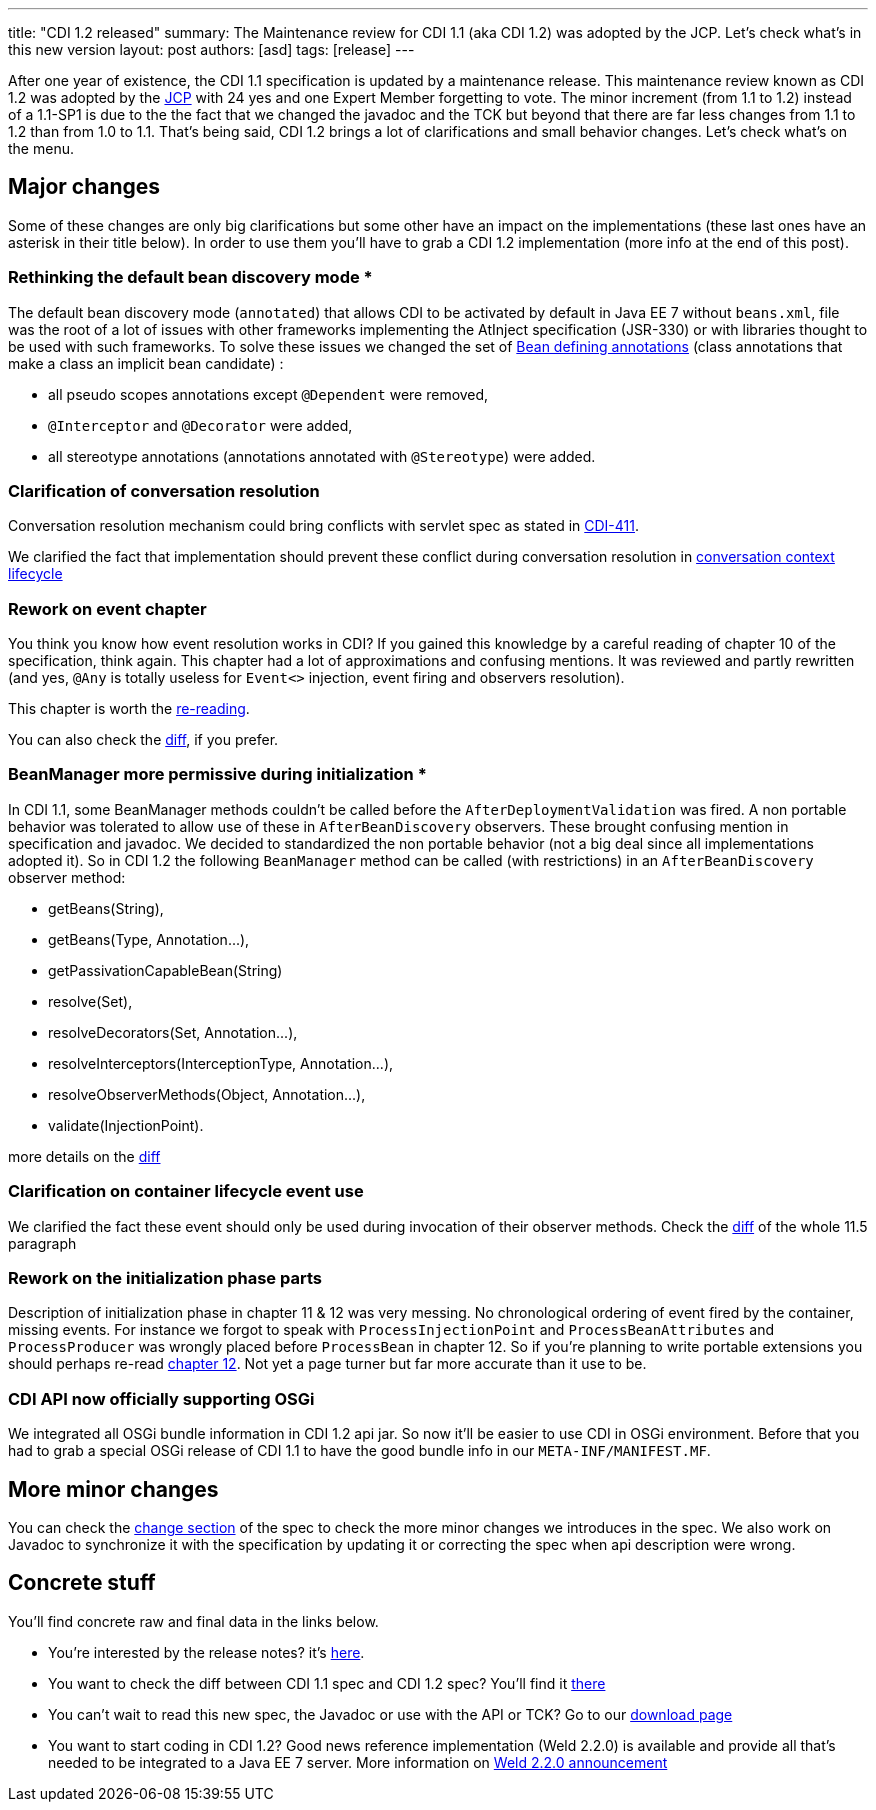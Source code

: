 ---
title: "CDI 1.2 released"
summary: The Maintenance review for CDI 1.1 (aka CDI 1.2) was adopted by the JCP. Let's check what's in this new version
layout: post
authors: [asd]
tags: [release]
---


After one year of existence, the CDI 1.1 specification is updated by a maintenance release. This maintenance review known as CDI 1.2 was adopted by the link:https://jcp.org/en/jsr/results?id=5623[JCP^] with 24 yes and one Expert Member forgetting to vote. The minor increment (from 1.1 to 1.2) instead of a 1.1-SP1 is due to the the fact that we changed the javadoc and the TCK but beyond that there are far less changes from 1.1 to 1.2 than from 1.0 to 1.1.
That's being said, CDI 1.2 brings a lot of clarifications and small behavior changes. Let's check what's on the menu.


== Major changes

Some of these changes are only big clarifications but some other have an impact on the implementations (these last ones have an asterisk in their title below). In order to use them you'll have to grab a CDI 1.2 implementation (more info at the end of this post).

=== Rethinking the default bean discovery mode *
 
The default bean discovery mode (`annotated`) that allows CDI to be activated by default in Java EE 7 without `beans.xml`, file was the root of a lot of issues with other frameworks implementing the AtInject specification (JSR-330) or with libraries thought to be used with such frameworks.
To solve these issues we changed the set of link:http://docs.jboss.org/cdi/spec/1.2/cdi-spec.html#bean_defining_annotations[Bean defining annotations^] (class annotations that make a class an implicit bean candidate) :

* all pseudo scopes annotations except `@Dependent` were removed,
* `@Interceptor` and `@Decorator` were added,
* all stereotype annotations (annotations annotated with `@Stereotype`) were added.

=== Clarification of conversation resolution

Conversation resolution mechanism could bring conflicts with servlet spec as stated in link:https://issues.jboss.org/browse/CDI-411[CDI-411^].

We clarified the fact that implementation should prevent these conflict during conversation resolution in link:http://docs.jboss.org/cdi/spec/1.2/cdi-spec-diff.html#conversation_context[conversation context lifecycle^]

=== Rework on event chapter

You think you know how event resolution works in CDI? If you gained this knowledge by a careful reading of chapter 10 of the specification, think again. This chapter had a lot of approximations and confusing mentions. It was reviewed and partly rewritten (and yes, `@Any` is totally useless for `Event<>` injection, event firing and observers resolution).

This chapter is worth the link:http://docs.jboss.org/cdi/spec/1.2/cdi-spec.html#events[re-reading^].

You can also check the link:http://docs.jboss.org/cdi/spec/1.2/cdi-spec-diff.html#events[diff^], if you prefer.


=== BeanManager more permissive during initialization *

In CDI 1.1, some BeanManager methods couldn't be called before the `AfterDeploymentValidation` was fired. A non portable behavior was tolerated to allow use of these in `AfterBeanDiscovery` observers. These brought confusing mention in specification and javadoc. We decided to standardized the non portable behavior (not a big deal since all implementations adopted it). So in CDI 1.2 the following `BeanManager` method can be called (with restrictions) in an `AfterBeanDiscovery` observer method:

* +getBeans(String)+,
* +getBeans(Type, Annotation...)+,
* +getPassivationCapableBean(String)+
* +resolve(Set)+,
* +resolveDecorators(Set, Annotation...)+,
* +resolveInterceptors(InterceptionType, Annotation...)+,
* +resolveObserverMethods(Object, Annotation...)+,
* +validate(InjectionPoint)+.

more details on the link:http://docs.jboss.org/cdi/spec/1.2/cdi-spec-diff.html#beanmanager[diff^]

=== Clarification on container lifecycle event use

We clarified the fact these event should only be used during invocation of their observer methods.
Check the link:http://docs.jboss.org/cdi/spec/1.2/cdi-spec-diff.html#init_events[diff^] of the whole 11.5 paragraph

=== Rework on the initialization phase parts

Description of initialization phase in chapter 11 & 12 was very messing. No chronological ordering of event fired by the container, missing events. For instance we forgot to speak with `ProcessInjectionPoint` and `ProcessBeanAttributes` and `ProcessProducer` was wrongly placed before `ProcessBean` in chapter 12.
So if you're planning to write portable extensions you should perhaps re-read  link:http://docs.jboss.org/cdi/spec/1.2/cdi-spec.html#http://docs.jboss.org/cdi/spec/1.2/cdi-spec-diff.html#packaging_deployment[chapter 12^]. Not yet a page turner but far more accurate than it use to be.

=== CDI API now officially supporting OSGi

We integrated all OSGi bundle information in CDI 1.2 api jar. So now it'll be easier to use CDI in OSGi environment. Before that you had to grab a special OSGi release of CDI 1.1 to have the good bundle info in our `META-INF/MANIFEST.MF`.


== More minor changes

You can check the link:http://docs.jboss.org/cdi/spec/1.2/cdi-spec.html#_major_changes[change section^] of the spec to check the more minor changes we introduces in the spec.
We also work on Javadoc to synchronize it with the specification by updating it or correcting the spec when api description were wrong. 


== Concrete stuff

You'll find concrete raw and final data in the links below.

* You're interested by the release notes? it's link:https://issues.jboss.org/secure/ReleaseNote.jspa?version=12323655&styleName=Html&projectId=12311062[here^].

* You want to check the diff between CDI 1.1 spec and CDI 1.2 spec? You'll find it link:http://docs.jboss.org/cdi/spec/1.2/cdi-spec-diff.html[there^] 

* You can't wait to read this new spec, the Javadoc or use with the API or TCK? Go to our link:/download[download page^]

* You want to start coding in CDI 1.2? Good news reference implementation (Weld 2.2.0) is available and provide all that's needed to be integrated to a Java EE 7 server. More information on link:http://weld.cdi-spec.org/news/2014/04/15/weld-220-final/[Weld 2.2.0 announcement^]
